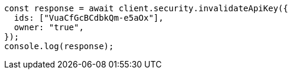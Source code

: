 // This file is autogenerated, DO NOT EDIT
// Use `node scripts/generate-docs-examples.js` to generate the docs examples

[source, js]
----
const response = await client.security.invalidateApiKey({
  ids: ["VuaCfGcBCdbkQm-e5aOx"],
  owner: "true",
});
console.log(response);
----
